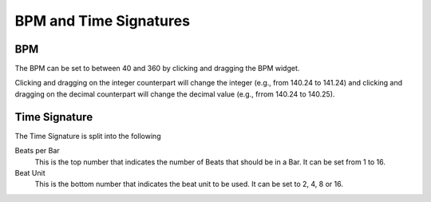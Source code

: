 .. This is part of the Zrythm Manual.
   Copyright (C) 2019 Alexandros Theodotou <alex at zrythm dot org>
   See the file index.rst for copying conditions.

BPM and Time Signatures
=======================

BPM
---

The BPM can be set to between 40 and 360 by
clicking and dragging the BPM widget.

.. image:: /_static/img/bpm-widget.png
   :align: center

Clicking
and dragging on the integer counterpart will
change the integer (e.g., from 140.24 to
141.24) and clicking and dragging on the
decimal counterpart will change the decimal
value (e.g., frrom 140.24 to 140.25).

Time Signature
--------------

.. image:: /_static/img/time-sig.png
   :align: center

The Time Signature is split into the following

Beats per Bar
  This is the top number that indicates the
  number of Beats that should be in a Bar. It
  can be set from 1 to 16.
Beat Unit
  This is the bottom number that indicates
  the beat unit to be used. It can be set to
  2, 4, 8 or 16.
